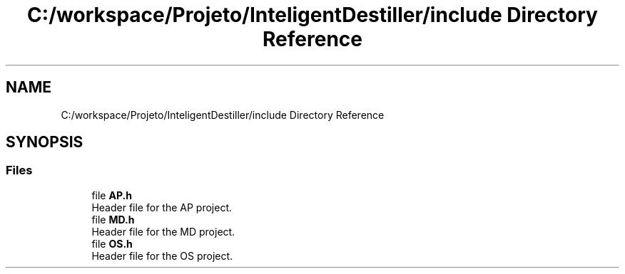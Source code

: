 .TH "C:/workspace/Projeto/InteligentDestiller/include Directory Reference" 3 "IntelligentDestiller" \" -*- nroff -*-
.ad l
.nh
.SH NAME
C:/workspace/Projeto/InteligentDestiller/include Directory Reference
.SH SYNOPSIS
.br
.PP
.SS "Files"

.in +1c
.ti -1c
.RI "file \fBAP\&.h\fP"
.br
.RI "Header file for the AP project\&. "
.ti -1c
.RI "file \fBMD\&.h\fP"
.br
.RI "Header file for the MD project\&. "
.ti -1c
.RI "file \fBOS\&.h\fP"
.br
.RI "Header file for the OS project\&. "
.in -1c
